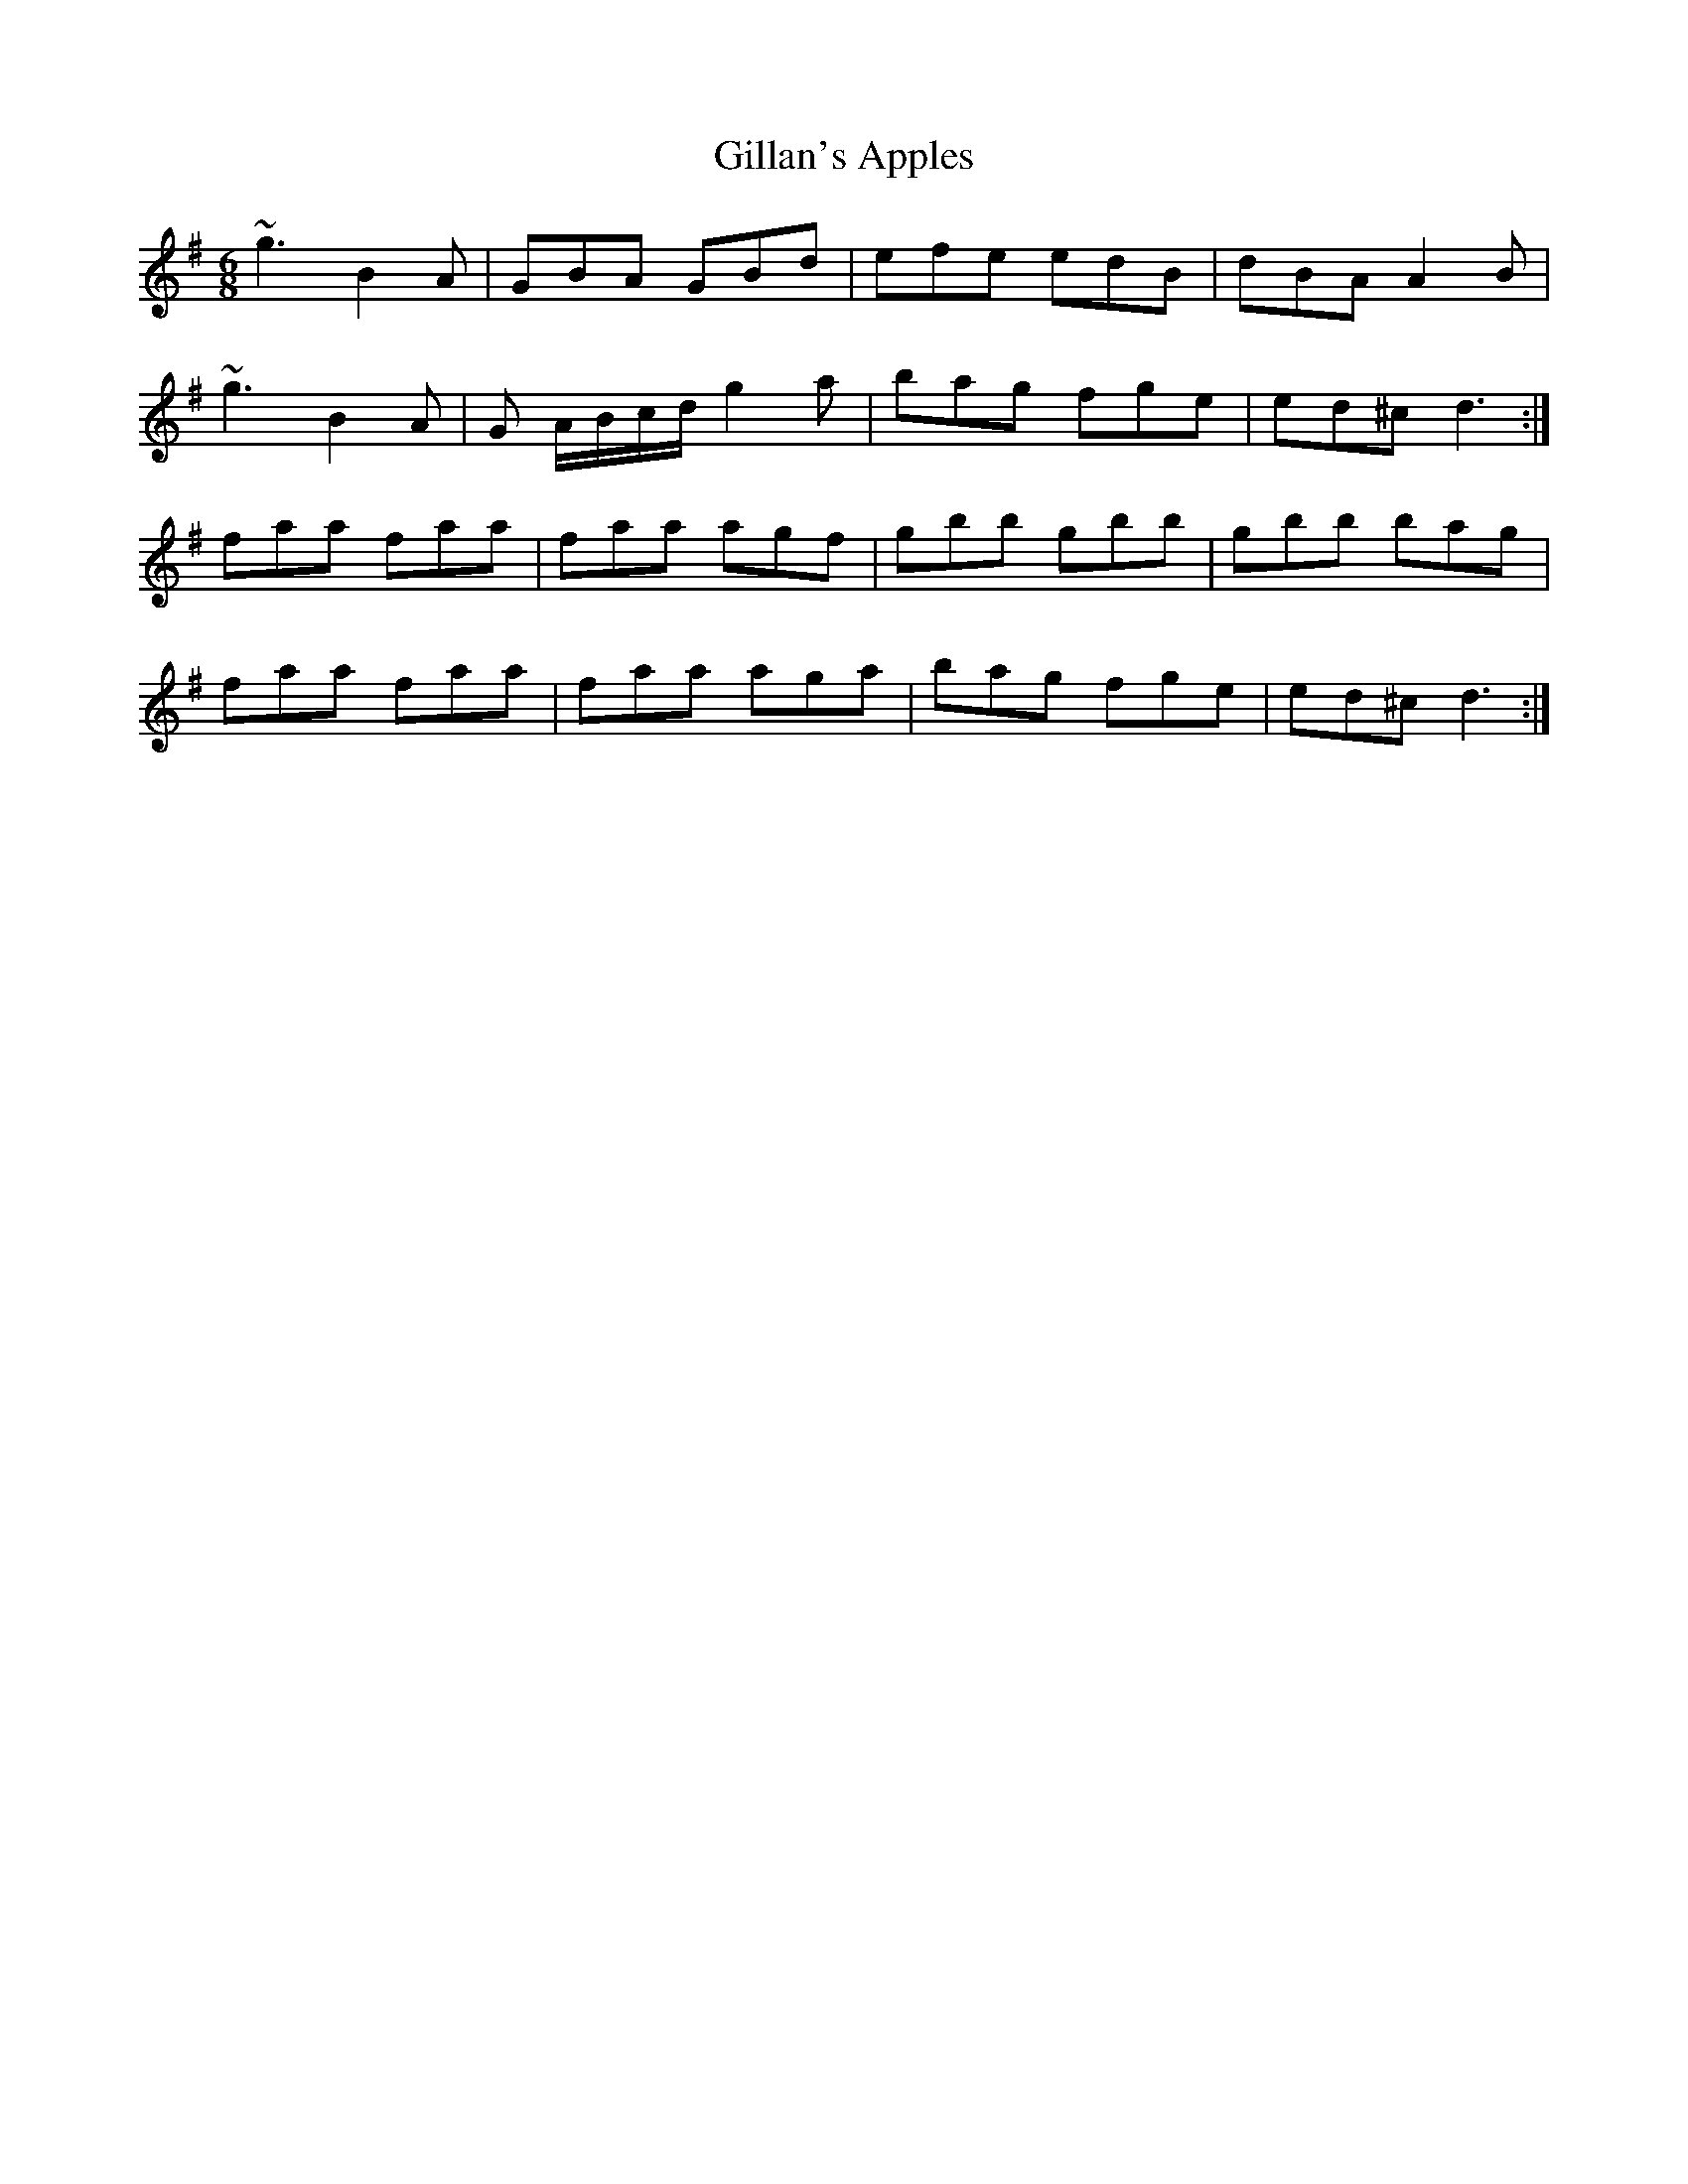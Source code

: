 X: 15176
T: Gillan's Apples
R: jig
M: 6/8
K: Gmajor
~g3 B2A|GBA GBd|efe edB|dBA A2 B|
~g3 B2A|G A/B/c/d/ g2 a|bag fge|ed^c d3:|
faa faa|faa agf|gbb gbb|gbb bag|
faa faa|faa aga|bag fge|ed^c d3:|

